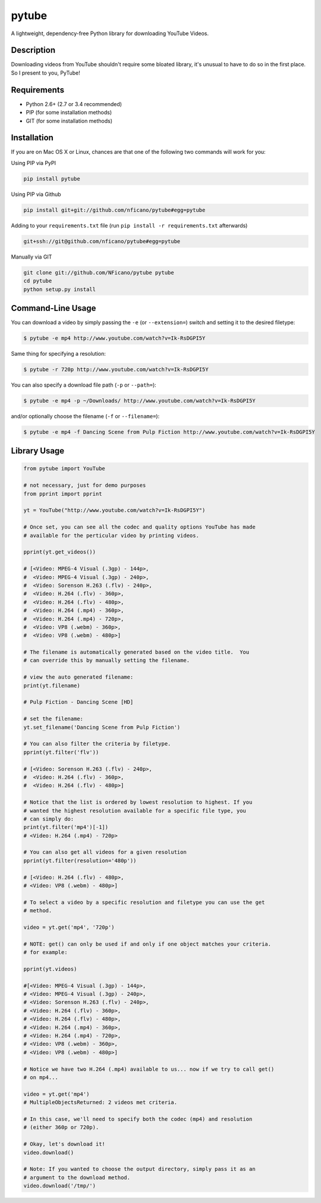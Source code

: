 ======
pytube
======

A lightweight, dependency-free Python library for downloading YouTube Videos.

Description
===========

Downloading videos from YouTube shouldn't require some bloated library, it's
unusual to have to do so in the first place. So I present to you, PyTube!

Requirements
============

- Python 2.6+ (2.7 or 3.4 recommended)
- PIP (for some installation methods)
- GIT (for some installation methods)

Installation
============

If you are on Mac OS X or Linux, chances are that one of the following two
commands will work for you:

Using PIP via PyPI

.. code:: bash

    pip install pytube

Using PIP via Github

.. code:: bash

    pip install git+git://github.com/nficano/pytube#egg=pytube

Adding to your ``requirements.txt`` file (run ``pip install -r requirements.txt`` afterwards)

.. code:: bash

    git+ssh://git@github.com/nficano/pytube#egg=pytube

Manually via GIT

.. code:: bash

    git clone git://github.com/NFicano/pytube pytube
    cd pytube
    python setup.py install


Command-Line Usage
==================

You can download a video by simply passing the ``-e`` (or ``--extension=``) switch and
setting it to the desired filetype:

.. code:: bash

   $ pytube -e mp4 http://www.youtube.com/watch?v=Ik-RsDGPI5Y


Same thing for specifying a resolution:

.. code:: bash

   $ pytube -r 720p http://www.youtube.com/watch?v=Ik-RsDGPI5Y


You can also specify a download file path (``-p`` or ``--path=``):

.. code:: bash

   $ pytube -e mp4 -p ~/Downloads/ http://www.youtube.com/watch?v=Ik-RsDGPI5Y

and/or optionally choose the filename (``-f`` or ``--filename=``):

.. code:: bash

   $ pytube -e mp4 -f Dancing Scene from Pulp Fiction http://www.youtube.com/watch?v=Ik-RsDGPI5Y



Library Usage
=============

.. code:: python

    from pytube import YouTube

    # not necessary, just for demo purposes
    from pprint import pprint

    yt = YouTube("http://www.youtube.com/watch?v=Ik-RsDGPI5Y")

    # Once set, you can see all the codec and quality options YouTube has made
    # available for the perticular video by printing videos.

    pprint(yt.get_videos())

    # [<Video: MPEG-4 Visual (.3gp) - 144p>,
    #  <Video: MPEG-4 Visual (.3gp) - 240p>,
    #  <Video: Sorenson H.263 (.flv) - 240p>,
    #  <Video: H.264 (.flv) - 360p>,
    #  <Video: H.264 (.flv) - 480p>,
    #  <Video: H.264 (.mp4) - 360p>,
    #  <Video: H.264 (.mp4) - 720p>,
    #  <Video: VP8 (.webm) - 360p>,
    #  <Video: VP8 (.webm) - 480p>]

    # The filename is automatically generated based on the video title.  You
    # can override this by manually setting the filename.

    # view the auto generated filename:
    print(yt.filename)

    # Pulp Fiction - Dancing Scene [HD]

    # set the filename:
    yt.set_filename('Dancing Scene from Pulp Fiction')

    # You can also filter the criteria by filetype.
    pprint(yt.filter('flv'))

    # [<Video: Sorenson H.263 (.flv) - 240p>,
    #  <Video: H.264 (.flv) - 360p>,
    #  <Video: H.264 (.flv) - 480p>]

    # Notice that the list is ordered by lowest resolution to highest. If you
    # wanted the highest resolution available for a specific file type, you
    # can simply do:
    print(yt.filter('mp4')[-1])
    # <Video: H.264 (.mp4) - 720p>

    # You can also get all videos for a given resolution
    pprint(yt.filter(resolution='480p'))

    # [<Video: H.264 (.flv) - 480p>,
    # <Video: VP8 (.webm) - 480p>]

    # To select a video by a specific resolution and filetype you can use the get
    # method.

    video = yt.get('mp4', '720p')

    # NOTE: get() can only be used if and only if one object matches your criteria.
    # for example:

    pprint(yt.videos)

    #[<Video: MPEG-4 Visual (.3gp) - 144p>,
    # <Video: MPEG-4 Visual (.3gp) - 240p>,
    # <Video: Sorenson H.263 (.flv) - 240p>,
    # <Video: H.264 (.flv) - 360p>,
    # <Video: H.264 (.flv) - 480p>,
    # <Video: H.264 (.mp4) - 360p>,
    # <Video: H.264 (.mp4) - 720p>,
    # <Video: VP8 (.webm) - 360p>,
    # <Video: VP8 (.webm) - 480p>]

    # Notice we have two H.264 (.mp4) available to us... now if we try to call get()
    # on mp4...

    video = yt.get('mp4')
    # MultipleObjectsReturned: 2 videos met criteria.

    # In this case, we'll need to specify both the codec (mp4) and resolution
    # (either 360p or 720p).

    # Okay, let's download it!
    video.download()

    # Note: If you wanted to choose the output directory, simply pass it as an
    # argument to the download method.
    video.download('/tmp/')
